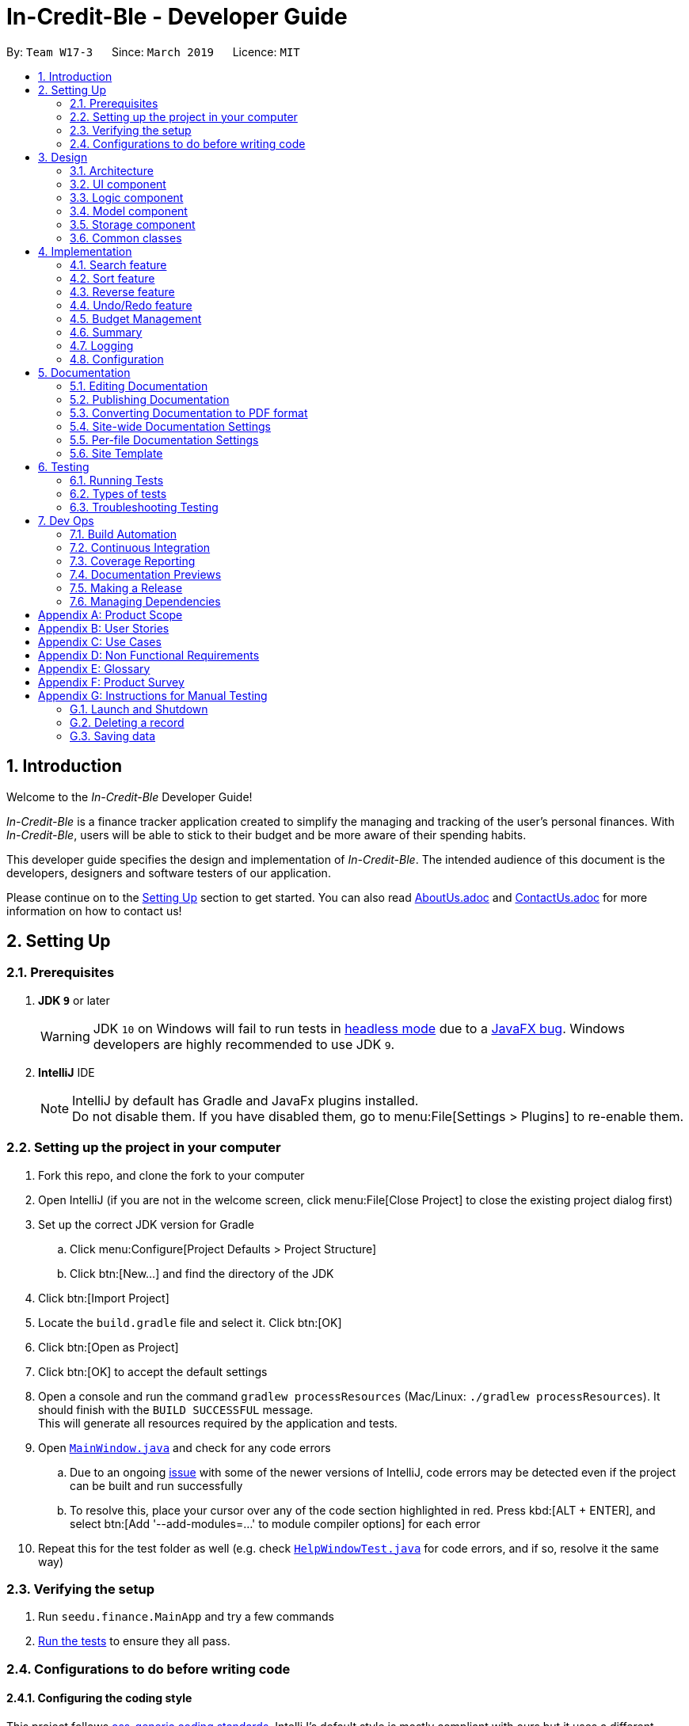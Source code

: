 = In-Credit-Ble - Developer Guide
:site-section: DeveloperGuide
:toc:
:toc-title:
:toc-placement: preamble
:sectnums:
:imagesDir: images
:stylesDir: stylesheets
:xrefstyle: full
ifdef::env-github[]
:tip-caption: :bulb:
:note-caption: :information_source:
:warning-caption: :warning:
:experimental:
endif::[]
:repoURL: https://github.com/CS2103-AY1819S2-W17-3/main/tree/master

By: `Team W17-3`      Since: `March 2019`      Licence: `MIT`

== Introduction

Welcome to the _In-Credit-Ble_ Developer Guide!

_In-Credit-Ble_ is a finance tracker application created to simplify the managing and tracking
of the user’s personal finances. With _In-Credit-Ble_, users will be able to stick to their budget
and be more aware of their spending habits.

This developer guide specifies the design and implementation of _In-Credit-Ble_. The intended audience of
this document is the developers, designers and software testers of our application.

Please continue on to the <<Setting Up, Setting Up>> section to get started. You can also read <<AboutUs#, AboutUs.adoc>>
and <<ContactUs#, ContactUs.adoc>> for more information on how to contact us!

== Setting Up

=== Prerequisites

. *JDK `9`* or later
+
[WARNING]
JDK `10` on Windows will fail to run tests in <<UsingGradle#Running-Tests, headless mode>> due to a https://github.com/javafxports/openjdk-jfx/issues/66[JavaFX bug].
Windows developers are highly recommended to use JDK `9`.

. *IntelliJ* IDE
+
[NOTE]
IntelliJ by default has Gradle and JavaFx plugins installed. +
Do not disable them. If you have disabled them, go to menu:File[Settings > Plugins] to re-enable them.

=== Setting up the project in your computer

. Fork this repo, and clone the fork to your computer
. Open IntelliJ (if you are not in the welcome screen, click menu:File[Close Project] to close the existing project dialog first)
. Set up the correct JDK version for Gradle
.. Click menu:Configure[Project Defaults > Project Structure]
.. Click btn:[New...] and find the directory of the JDK
. Click btn:[Import Project]
. Locate the `build.gradle` file and select it. Click btn:[OK]
. Click btn:[Open as Project]
. Click btn:[OK] to accept the default settings
. Open a console and run the command `gradlew processResources` (Mac/Linux: `./gradlew processResources`). It should finish with the `BUILD SUCCESSFUL` message. +
This will generate all resources required by the application and tests.
. Open link:{repoURL}/src/main/java/seedu/finance/ui/MainWindow.java[`MainWindow.java`] and check for any code errors
.. Due to an ongoing https://youtrack.jetbrains.com/issue/IDEA-189060[issue] with some of the newer versions of IntelliJ, code errors may be detected even if the project can be built and run successfully
.. To resolve this, place your cursor over any of the code section highlighted in red. Press kbd:[ALT + ENTER], and select btn:[Add '--add-modules=...' to module compiler options] for each error
. Repeat this for the test folder as well (e.g. check link:{repoURL}/src/test/java/seedu/finance/ui/HelpWindowTest.java[`HelpWindowTest.java`] for code errors, and if so, resolve it the same way)

=== Verifying the setup

. Run `seedu.finance.MainApp` and try a few commands
. <<Testing,Run the tests>> to ensure they all pass.

=== Configurations to do before writing code

==== Configuring the coding style

This project follows https://github.com/oss-generic/process/blob/master/docs/CodingStandards.adoc[oss-generic coding standards]. IntelliJ's default style is mostly compliant with ours but it uses a different import order from ours. To rectify,

. Go to menu:File[Settings...] (Windows/Linux), or menu:IntelliJ IDEA[Preferences...] (macOS)
. Select menu:Editor[Code Style > Java]
. Click on the btn:[Imports] tab to set the order

* For btn:[Class count to use import with '\*'] and btn:[Names count to use static import with '*']: Set to `999` to prevent IntelliJ from contracting the import statements
* For btn:[Import Layout]: The order is `import static all other imports`, `import java.\*`, `import javax.*`, `import org.\*`, `import com.*`, `import all other imports`. Add a btn:[<blank line>] between each `import`

Optionally, you can follow the <<UsingCheckstyle#, UsingCheckstyle.adoc>> document to configure Intellij to check style-compliance as you write code.

==== Updating documentation to match your fork

After forking the repo, the documentation will still refer to the `CS2103-AY1819S2-W17-3/main` repo.

If you plan to develop this fork as a separate product (i.e. instead of contributing to `In-Credit-Ble`), you should do the following:

. Configure the <<Docs-SiteWideDocSettings, site-wide documentation settings>> in link:{repoURL}/build.gradle[`build.gradle`], such as the `site-name`, to suit your own project.

. Replace the URL in the attribute `repoURL` in link:{repoURL}/docs/DeveloperGuide.adoc[`DeveloperGuide.adoc`] and link:{repoURL}/docs/UserGuide.adoc[`UserGuide.adoc`] with the URL of your fork.


==== Setting up CI

Set up Travis to perform Continuous Integration (CI) for your fork. See <<UsingTravis#, UsingTravis.adoc>> to learn how to set it up.

After setting up Travis, you can optionally set up coverage reporting for your team fork (see <<UsingCoveralls#, UsingCoveralls.adoc>>).

[NOTE]
Coverage reporting could be useful for a team repository that hosts the final version but it is not that useful for your personal fork.

Optionally, you can set up AppVeyor as a second CI (see <<UsingAppVeyor#, UsingAppVeyor.adoc>>).

[NOTE]
Having both Travis and AppVeyor ensures your App works on both Unix-based platforms and Windows-based platforms (Travis is Unix-based and AppVeyor is Windows-based)

==== Getting started with coding

When you are ready to start coding,

1. Get some sense of the overall design by reading <<Design-Architecture>>.
2. Take a look at <<GetStartedProgramming>>.

// tag::design[]
== Design

[[Design-Architecture]]
=== Architecture

.Architecture Diagram
image::Architecture.png[width="600"]

The *_Architecture Diagram_* above explains the high-level design of _In-Credit-Ble_. Given below is a quick overview of each component.

[TIP]
The `.pptx` files used to create diagrams in this document can be found in the link:{repoURL}/docs/diagrams/[diagrams] folder.
To update a diagram, modify the diagram in the pptx file, select the objects of the diagram, and choose btn:[Save as picture].

`Main` has only one class called link:{repoURL}/src/main/java/seedu/finance/MainApp.java[`MainApp`]. It is responsible for,

* App launch: Initializes the components in the correct sequence, and connects them up with each other.
* App shut down: Shuts down the components and invokes cleanup method where necessary.

<<Design-Commons,*`Commons`*>> represents a collection of classes used by multiple other components.
The following class plays an important role at the architecture level:

* `LogsCenter` : Used by many classes to write log messages to the App's log file.

The rest of the App consists of four components.

* <<Design-Ui,*`UI`*>>: The UI of the App.
* <<Design-Logic,*`Logic`*>>: The command executor.
* <<Design-Model,*`Model`*>>: Holds the data of the App in-memory.
* <<Design-Storage,*`Storage`*>>: Reads data from, and writes data to, the hard disk.

Each of the four components

* Defines its _API_ in an `interface` with the same name as the Component.
* Exposes its functionality using a `{Component Name}Manager` class.

For example, the `Logic` component (see the class diagram given below) defines its API in the `Logic.java` interface and
exposes its functionality using the `LogicManager.java` class.

.Class Diagram of the Logic Component
image::LogicClassDiagram.png[width="800"]

[discrete]
==== How do the architecture components interact with each other?

The _Sequence Diagram_ below shows how the components interact with each other for the scenario where the user issues the command `delete 1`.

.Component interactions for `delete 1` command
image::SDforDeleteRecord.png[width="800"]

The sections below give more details of each component.

[[Design-Ui]]
=== UI component

.Structure of the UI Component
image::UiClassDiagram.png[width="800"]

*API* : link:{repoURL}/src/main/java/seedu/finance/ui/Ui.java[`Ui.java`]

The UI consists of a `MainWindow` that is made up of parts e.g.`CommandBox`, `ResultDisplay`, `RecordListPanel`,
`StatusBarFooter`, `BrowserPanel`, `BudgetPanel`, `SummaryPanel` etc. All these, including the `MainWindow`,
inherit from the abstract `UiPart` class.

The `UI` component uses JavaFx UI framework. The layout of these UI parts are defined in matching `.fxml` files that are in the `src/main/resources/view` folder.
For example, the layout of the link:{repoURL}/src/main/java/seedu/finance/ui/MainWindow.java[`MainWindow`] is specified in link:{repoURL}/src/main/resources/view/MainWindow.fxml[`MainWindow.fxml`]

The `UI` component,

* Executes user commands using the `Logic` component.
* Listens for changes to `Model` data so that the UI can be updated with the modified data.

[[Design-Logic]]
=== Logic component

[[fig-LogicClassDiagram]]
.Structure of the Logic Component
image::LogicClassDiagram.png[width="800"]

*API* :
link:{repoURL}/src/main/java/seedu/finance/logic/Logic.java[`Logic.java`]

.  `Logic` uses the `FinanceTrackerParser` class to parse the user command.
.  This results in a `Command` object which is executed by the `LogicManager`.
.  The command execution can affect the `Model` (e.g. adding a record).
.  The result of the command execution is encapsulated as a `CommandResult` object which is passed back to the `Ui`.
.  In addition, the `CommandResult` object can also instruct the `Ui` to perform certain actions, such as displaying
help to the user.

Given below is the Sequence Diagram for interactions within the `Logic` component for the `execute("delete 1")` API call.

.Interactions Inside the Logic Component for the `delete 1` Command
image::DeletePersonSdForLogic.png[width="800"]

[[Design-Model]]
=== Model component

.Structure of the Model Component
image::ModelClassDiagram.png[width="800"]

*API* : link:{repoURL}/src/main/java/seedu/finance/model/Model.java[`Model.java`]

The `Model` component,

* stores a `UserPref` object that represents the user's preferences.
* stores the Finance Tracker data.
* exposes an unmodifiable `ObservableList<Record>` that can be 'observed' e.g. the UI can be bound to this list so
that the UI automatically updates when the data in the list change.
* does not depend on any of the other three components.

[[Design-Storage]]
=== Storage component

.Structure of the Storage Component
image::StorageClassDiagram.png[width="800"]

*API* : link:{repoURL}/src/main/java/seedu/finance/storage/Storage.java[`Storage.java`]

The `Storage` component,

* can save `UserPref` objects in json format and read it back.
* can save the Finance Tracker data in json format and read it back.

[[Design-Commons]]
=== Common classes

Classes used by multiple components are in the `seedu.financetracker.commons` package.
// end::design[]


== Implementation

This section describes in detail the implementation of certain features in _In-Credit-Ble_.

// tag::search[]
=== Search feature

This feature allows the user to filter out specific expenses based on keywords that correspond to the name, category
or date.

This implementation is under `Logic` and `Model` Component.

.Sequence Diagram of Search Command
image::SearchCommandSequenceDiagram.png[width="800"]

==== Current Implementation

1. User enters command `search -FLAG food`. The command is received by `FinanceTrackerParser`,
which then creates a `SearchCommandParser` Object and calls `SearchCommandParser#parse()` method.

2. Depending on the `-FLAG` that is entered by the user, `SearchCommandParser` will create different predicates that
correspond to the `-FLAG`.
* If `-cat` is inputted, `CategoryContainsKeywordsPredicate` will be created.
* If `-date` is inputted, `DateContainsKeywordPredicate` will be created.
* If `-name` is inputted, `NameContainsKeywordPredicate` will be created.

3. A `SearchCommand` Object with the correct predicate Object as parameter is created and returned to the
`LogicManager`.

4. `LogicManager` then calls `SearchCommand#execute()`, which calls Model#updateFilteredExpenseList() method
to update the predicate of FilterList<Record>. FilterList now contains a new set of records which is filtered by the
new predicate.

5. `SearchCommand` then calls `getFilteredRecordList` method to access the filtered records in an
`ObservableList<Record>` in order to calculate the sum of the money that is spent in all the filtered records.

6. Then the record list panel will show a set of records according to the keywords. A `CommandResult` is then created
and returned to `Logic Manager`.

==== Design Consideration

This feature can be implemented in different ways in terms of how the records are found.

* *Alternative 1* : Check through all records and select those with the matched keywords based on the flag.

** Pros: Easy to implement without changing original architecture.
** Cons: Slow. Tend to take a long time to search through large number of records.

* *Alternative 2* : Each time a new category/date is called when making a record, create a new list. Each of these list
will hold all the records that correspond to these category or dates.

** Pros: Very efficient, each time the command is called, just need to retrieve the list of the wanted field.
** Cons: Need to change the original architecture of storage to introduce storing of different list corresponding to
each tag. Will take up more space if there is many different tags.
// end::search[]



// tag::sort[]
=== Sort feature

By default, the list of entries is ordered according to the time the entry is entered into the application,
where the entry entered first will be at the top of the list, and the entry entered last is at the bottom of the list.
The sort mechanism allows users to view their expense records in a different way.


==== Current Implementation

The sort command uses comparators that implement `java.util.Comparator` interface to provide the comparison functions.

.Sort feature
|===
|Command |Comparator used |Effect

|`sort -name` |`RecordNameComparator` |Lexicographical order
|`sort -amount` |`RecordAmountComparator` |Descending order
|`sort -date` |`RecordDateComparator` |Most recent to least recent
|`sort -cat` |`RecordCategoryComparator` |Lexicographical order

|===

Here is the list of operations involved in the execution of command, `sort -name`.

. `LogicManager#execute(_"sort -name"_)` calls `FinanceTrackerParser#parseCommand(_"sort -name"_)`.
. `FinanceTracker#parseCommand(_"sort -name"_)` creates a new `SortCommandParser` object and calls `SortCommandParser#parse(_" -name"_)`.
. `SortCommandParser#parse()` creates a new `RecordNameComparator()` object, _comparator_ and passes it as a parameter into the `SortCommand` constructor.
. The `SortCommand` object, _s_, is then passed back to the `SortCommandParser`, `FinanceTrackerParser`, and finally back to the `LogicManager`.
+
.Sequence Diagram of Sort Command I
image::SortSequenceDiagram1.png[width="800"]
+
. `LogicManager#execute(_"sort -name"_)` then continues to call `SortCommand#execute()`.
. `SortCommand#execute()` calls `Model#SortFilteredRecordList(_comparator_)`.
. `Model#SortFilteredRecordList(_comparator_)` calls `FinanceTracker#sortRecordList(_comparator_)`.
. `FinanceTracker#sortRecordList(_comparator_)` calls `UniqueRecordList#sortList(_comparator_)`.
. `UniqueRecordList#sortList(_comparator_)` then uses `FXCollection`’s static method `sort()`  to sort the records.
. `SortCommand#execute()` then creates a `CommandResult` object and returns it back to the `LogicManager`.

.Sequence Diagram of Sort Command II
image::SortSequenceDiagram2.png[width="800"]

==== Design Considerations

*_Design considerations will be added next time._*

// end::sort[]

// tag::reverse[]
=== Reverse feature

The reverse feature allows users to reverse the list of entries displayed on the graphic user interface.
The sort features are implemented with a default ordering.
The reverse command provides a convenient way for users to sort their entries in reverse order.

==== Current Implementation

This is how the reverse command is implemented:

. `LogicManager#execute(_"reverse"_)` calls `FinanceTrackerParser#parseCommand(_"reverse"_)`.
. `FinanceTrackerParser#parseCommand(_"reverse"_)` creates a `ReverseCommand` object, _r_.
. _r_ is passed back to the `FinanceTrackerParser`, and then back to the `LogicManager`.
. `LogicManager#execute(_"reverse"_)` then moves on to call `ReverseCommand#execute()`.
. `ReverseCommand#execute()` calls `Model#reverseFilteredRecordList()`.
. `Model#reverseFilteredRecordList()` calls `FinanceTracker#reverseRecordList()`.
. `FinanceTracker#reverseRecordList()` calls `UniqueRecordList#reverseList()`.
. `UniqueRecordList#reverseList()` uses `FXCollection`’s static method `reverse()` to reverse the list of records.
. `ReverseCommand#execute()` then creates a `CommandResult` object and returns it back to the `LogicManager`.

.Sequence Diagram of Reverse Command
image::ReverseSequenceDiagram.png[width="800"]


==== Design Considerations

*_Design considerations will be added next time._*

// end::reverse[]





// tag::undoredo[]
=== Undo/Redo feature
==== Current Implementation

The undo/redo mechanism is facilitated by `VersionedFinanceTracker`.
It extends `FinanceTracker` with an undo/redo history, stored internally as a `FinanceTrackerStateList` and `currentStatePointer`.
Additionally, it implements the following operations:

* `VersionedFinanceTracker#commit()` -- Saves the current finance tracker state in its history.
* `VersionedFinanceTracker#undo()` -- Restores the previous finance tracker state from its history.
* `VersionedFinanceTracker#redo()` -- Restores a previously undone finance tracker state from its history.

These operations are exposed in the `Model` interface as `Model#commitFinanceTracker()`, `Model#undoFinanceTracker()` and `Model#redoFinanceTracker()` respectively.

Given below is an example usage scenario and how the undo/redo mechanism behaves at each step.

*Step 1.* +
The user launches the application for the first time. The `VersionedFinanceTracker` will be initialized with the initial finance tracker state, and the `currentStatePointer` pointing to that single finance tracker state.

image::UndoRedoStartingStateListDiagram.png[width="800"]

*Step 2.* +
The user executes `delete 5` command to delete the 5th record in the finance tracker. The `delete` command calls `Model#commitFinanceTracker()`, causing the modified state of the finance tracker after the `delete 5` command executes to be saved in the `financeTrackerStateList`, and the `currentStatePointer` is shifted to the newly inserted finance tracker state.

image::UndoRedoNewCommand1StateListDiagram.png[width="800"]

*Step 3.* +
The user executes `spend n/burger ...` to add a new record. The `spend` command also calls `Model#commitFinanceTracker()`, causing another modified finance tracker state to be saved into the `financeTrackerStateList`.

image::UndoRedoNewCommand2StateListDiagram.png[width="800"]

[NOTE]
If a command fails its execution, it will not call `Model#commitFinanceTracker()`, so the finance tracker state will not be saved into the `financeTrackerStateList`.

*Step 4.* +
The user now decides that adding the record was a mistake, and decides to undo that action by executing the `undo` command. The `undo` command will call `Model#undoFinanceTracker()`, which will shift the `currentStatePointer` once to the left, pointing it to the previous finance tracker state, and restores the finance tracker to that state.

image::UndoRedoExecuteUndoStateListDiagram.png[width="800"]

[NOTE]
If the `currentStatePointer` is at index 0, pointing to the initial finance tracker state, then there are no previous finance tracker states to restore.
The `undo` command uses `Model#canUndoFinanceTracker()` to check if this is the case. If so, it will return an error to the user rather than attempting to perform the undo.

The following sequence diagram shows how the undo operation works:

image::UndoRedoSequenceDiagram.png[width="800"]

The `redo` command does the opposite -- it calls `Model#redoFinanceTracker()`, which shifts the `currentStatePointer` once to the right, pointing to the previously undone state, and restores the finance tracker to that state.

[NOTE]
If the `currentStatePointer` is at index `financeTrackerStateList.size() - 1`, pointing to the latest finance tracker state, then there are no undone finance tracker states to restore. The `redo` command uses `Model#canRedoFinanceTracker()` to check if this is the case. If so, it will return an error to the user rather than attempting to perform the redo.

*Step 5.* +
The user then decides to execute the command `list`. Commands that do not modify the finance tracker, such as `list`, will usually not call `Model#commitFinanceTracker()`, `Model#undoFinanceTracker()` or `Model#redoFinanceTracker()`. Thus, the `financeTrackerStateList` remains unchanged.

image::UndoRedoNewCommand3StateListDiagram.png[width="800"]

*Step 6.* +
The user executes `clear`, which calls `Model#commitFinanceTracker()`. Since the `currentStatePointer` is not pointing at the end of the `financeTrackerStateList`, all finance tracker states after the `currentStatePointer` will be purged. We designed it this way because it no longer makes sense to redo the `spend n/burger ...` command. This is the behavior that most modern desktop applications follow.

image::UndoRedoNewCommand4StateListDiagram.png[width="800"]

The following activity diagram summarizes what happens when a user executes a new command:

image::UndoRedoActivityDiagram.png[width="650"]

==== Design Considerations

===== Aspect: How undo & redo executes

* **Alternative 1 (current choice):** Saves the entire finance tracker.
** Pros: Easy to implement.
** Cons: May have performance issues in terms of memory usage.
* **Alternative 2:** Individual command knows how to undo/redo by itself.
** Pros: Will use less memory (e.g. for `delete`, just save the record being deleted).
** Cons: We must ensure that the implementation of each individual command are correct.

===== Aspect: Data structure to support the undo/redo commands

* **Alternative 1 (current choice):** Use a list to store the history of finance tracker states.
** Pros: Easy for new Computer Science student undergraduates to understand, who are likely to be the new incoming developers of our project.
** Cons: Logic is duplicated twice. For example, when a new command is executed, we must remember to update both `HistoryManager` and `VersionedFinanceTracker`.
* **Alternative 2:** Use `HistoryManager` for undo/redo
** Pros: We do not need to maintain a separate list, and just reuse what is already in the codebase.
** Cons: Requires dealing with commands that have already been undone: We must remember to skip these commands. Violates Single Responsibility Principle and Separation of Concerns as `HistoryManager` now needs to do two different things.
// end::undoredo[]

// tag::budgetmanagement[]
=== Budget Management

This group of features allows the user to set a total budget and
allocate a portion of the total budget to different categories.
The current spending will increase when records are added.

This implementation is under `Logic`, `Model`, `Storage` and `UI` Component.
// tag::budget[]
==== Setting a Budget
This feature allows the particular user to set a budget for the FinanceTracker. The user
may only set the budget once and increase or decrease it later.

Given below is a sequence diagram and step by step explanation of how Finance Tracker
creates a budget when the user sets a budget.

.Sequence diagram of user setting a budget
image::SetCommandSequenceDiagram.png[width="800"]

. The user enters a Set command (e.g. set $/120). The command is received by MainWindow and
the method `LogicManager#execute()` is called. The argument of the command ($/120) is passed to
`FinanceTrackerParser#parseCommand` method to handle.
. The `FinanceTrackerParser#parseCommand` creates a `SetCommandParser` object and passes the command
arguments into `SetCommandParser#parse()` method. The argument is checked to be in the correct format
by `ParserUtil.parseAmount()` before `SetCommandParser#parse()` creates a `SetCommand` with the argument
parsed into an amount passed in.
. The `SetCommand` object is passed back to `LogicManager#execute()` and it calls the `SetCommand#execute()`
to excute the logic to create the budget. The method creates a `Budget` object with the amount and passes
the budget object into the `Model` by calling `ModelManager#addBudget()`.
. `ModelManager#addBudget()` calls `FinanceTracker#addBudget()` to set the Budget of the FinanceTracker for
the current user of the app. `FinanceTracker#addBudget()` uses the `Budget#set()` method to set the Budget of
the app using the amount put in the inital command before returning to the `SetCommand#execute()` in the `Logic`
of the app.
. `SetCommand#execute()` now creates a `CommandResult` object to convey a message to be pushed to the UI and user.
The `commandresult` object created is passed back to `LogicManager#execute()` and then back to `MainWindow#executeCommand()`.
. `MainWindow#executeCommand()` checks whether there is a need to update the budget in the UI by calling `commandResult#isChangeBudget()`
and getting a `true` boolean return from the method for the set command. The `#handleChangeBudget()` within `MainWindow` is called
since `MainWindow#executeCommand()` notes that budget is changed.
. `MainWindow#handleChangeBudget()` calls `LogicManager#getBudget()` to get the current budget of the FinanceTracker. The budget is then
passed as argument into the `BrowserPanel#updateBudget()` method which will reflect the budget set by the command in the UI. The current budget
will be the same as the total budget when it is set.


==== Design Consideration
The logic for keeping track of budgets can be implemented in different ways for individual categories.

* *Solution 1*: Keep a list of expenditure for individual categories and budget allocations in one Budget class.
** Pros: Easier to maintain one Budget object.
** Cons: Iterating through the list could be slow if there are a lot of categories. Lists could be confusing to maintain.

* *Solution 2*: Create Budget classes to keep track of expenditure and budget for individual categories.
** Pros: More human readable to maintain Budget classes with names of categories.
** Cons: Budget classes for individual categories need to be iterated through to get totals leading to slow UI updates each time values are changed.

//end::budget[]

// tag::categorybudget[]
==== Allocating a budget to category
This feature allows user to set a category budget after the total budget is set

Given below is a sequence diagram and step by step explanation of how Finance Tracker
executes when a user sets a category budget.

.Sequence diagram of user setting a category budget
image::AllocateSequenceDiagram.png[width="800"]


. User enters command `allocate $/10 c/Food`. The command is received by `FinanceBookParser`
. FinanceTrackerParser will then create a `AllocateCommandParser` Object
and calls `AllocateCommandParser#parse()` method
. `AllocateCommandParser#parse()` method calls `ArgumentTokenizer#tokenize()` method to tokenize
the user input String into arguments and prefixes in an `ArgumentMultimap` Object.
. `AllocateCommandParser#parse()` method then calls another method within the same class
`AllocateCommandParser#arePrefixesPresent()` to check if there are any missing prefixes.
If there are missing prefixes, `ParseException` will be thrown
. If no exceptions are thrown from the step 4, a new AllocateCommand object is created
with the given arguments.
. Control is returned to LogicManager which then calls `AllocateCommand#execute()` method.
. `AllocateCommand#execute()` calls `ModelManager#addCategoryBudget()` method and control
is transferred to `ModelManager` which is in the `Model` Component.
. `ModelManager#addCategoryBudget()` then calls `FinanceTracker#addCategoryBudget()` which then
calls `TotalBudget#setNewCategoryBudget()`
. `TotalBudget#setNewCategoryBudget()` takes into account if there are any previous budget
allocated to a category and if so, adds the expenses to the new budget assigned to the category

===== Design consideration
Aspect: allocating Category Budget

* *Alternative 1 (current choice)*: Allocating Category Budget is done with only one command `allocate`
** Pros: User only needs to make use of one command to control the budget of the category and will
not be confused with too many other commands
** Cons: Requires the developer to ensure the application checks that if there is a current budget
allocated to the same category, it should be reflected accordingly.

* *Alternative 2*: Have two other commands `increaseCatBudget` and `decreaseCatBudget` to allow user
to control the budget of the category
** Pros: User is able to adjust the budget by increasing/decreasing the budget and error message will be shown
if the category was not previously allocated with a budget
** Cons: User might be confused with too many commands and not intuitive.
// end::categorybudget[]

// tag::show[]
==== Listing Category Budgets allocated
This feature allows user to list the category budgets and the current spending in these
categories after category budgets are allocated.

==== Implementation
. User enters command `show` in Command Box.
. `ShowCategoryBudgetCommand#execute()` is executed and the method first checks whether there are any allocated category
budgets
. If there are no allocated category budgets, a message will be printed in the ResultDisplay
. If there are allocated category budgets, `Model#getCatBudget()` is called to obtain the set of `CategoryBudget`
. An `Iterator` is then used to iterate through the set of `CategoryBudgets` and the `currentSpending` is printed with
the `totalBudget` allocated to the `CategoryBudget`.


// end::show[]

==== To be implemented
* Implement `reset` command to reset current budget expenditure and total budget.

//end::budgetmanagement[]


// tag::summary[]
=== Summary

The summary feature shows an overview of your previous expenditures in an Aster Plot chart, which works similarly to a pie chart. Each sector of the chart represents a category. The radius of each sector indicates the total budget amount allocated for a particular category, while the coloured area of the sector denotes the amount spent for that category. This allows users to easily perceive whether their spending is within their budget for each category.

==== Implementation
The summary feature intends to use a D3.js graph to display the data. This will help contribute to the aesthetics and user-friendliness of displaying the data in In-Credit-Ble.
The implementation of the Summary command can be divided into two phases – preparation and execution. Given below is an explanation of how the summary mechanism behaves at each phase, although it has not been fully implemented yet.

===== Preparation
In the preparation phase, the application will parse the command. Below is the UML Sequence diagram and a step-by-step explanation of the preparation stage.

.Sequence diagram of the preparation stage in the summary mechanism
image::SummarySequenceDiagram.png[width="800"]

1.	User first enters the command `summary`. This command is received by `FinanceTrackerParser`, which  then calls `SummaryCommandParser#parse()` to create `SummaryCommand`.
2.	`SummaryCommand`  is then returned to `LogicManager`.
3.	`LogicManager` then calls `SummaryCommand#execute()`, which will then trigger the process of retrieving the data to be displayed.

===== Execution
In the execution phase, the program accesses the `Budget` class to retrieve the data to be displayed. It will then finally map this data to graph the Aster Plot chart and display it. Below is the UML sequence diagram and a step-by-step explanation of the execution stage.

.Sequence diagram of the execution stage in the summary mechanism
image::SummarySequenceDiagram2.png[width="800"]

1.	The`handleShowSummary` will be handled by `MainWindow#handleShowSummary()`, which will call `GraphPanel#execute()` and pass the data as parameters by calling `Logic#getTotalBudget()` and `Logic#getCategoryBudget()`.
2.	`Logic#getTotalBudget()` and `Logic#getCategoryBudget()` will get their respective data by calling the method of the same name in `Model`.
3.	Once the parameters are passed into GraphPanel#execute(), StackPane#getData()#clear() is called to clear any display elements in StackPane. D3.js is used to render the charts.

==== Design Consideration
===== Aspect: Representation for Summary of Expenditure
An aster plot graph will be used to display the information in the main window. Using such a graph will allow for sufficient space should users decide to add more categories in the future. Hovering over the different sectors in the aster plot graph will display the corresponding category. If possible, the colours used for the category in the aster plot graph should be the same colour palette used for the category labels.

.Example of Aster Plot Graph
image::asterPlot.png[width="400"]

Initially, we were considering using a pie chart instead. However, using an aster plot graph will be more effective in showing the user what is the remaining budget amount for each category.
//end::summary[]

=== Logging

We are using `java.util.logging` package for logging. The `LogsCenter` class is used to manage the logging levels and logging destinations.

* The logging level can be controlled using the `logLevel` setting in the configuration file (See <<Implementation-Configuration>>)
* The `Logger` for a class can be obtained using `LogsCenter.getLogger(Class)` which will log messages according to the specified logging level
* Currently log messages are output through: `Console` and to a `.log` file.

*Logging Levels*

* `SEVERE` : Critical problem detected which may possibly cause the termination of the application
* `WARNING` : Can continue, but with caution
* `INFO` : Information showing noteworthy actions by the application
* `FINE` : Details that is not usually noteworthy but may be useful in debugging e.g. print the actual list instead of just its size

[[Implementation-Configuration]]
=== Configuration

Certain properties of the application can be controlled (e.g user prefs file location, logging level) through the configuration file (default: `config.json`).

== Documentation

We use asciidoc for writing documentation.

[NOTE]
We chose asciidoc over Markdown because asciidoc, although a bit more complex than Markdown, provides more flexibility in formatting.

=== Editing Documentation

See <<UsingGradle#rendering-asciidoc-files, UsingGradle.adoc>> to learn how to render `.adoc` files locally to preview the end result of your edits.
Alternatively, you can download the AsciiDoc plugin for IntelliJ, which allows you to preview the changes you have made to your `.adoc` files in real-time.

=== Publishing Documentation

See <<UsingTravis#deploying-github-pages, UsingTravis.adoc>> to learn how to deploy GitHub Pages using Travis.

=== Converting Documentation to PDF format

We use https://www.google.com/chrome/browser/desktop/[Google Chrome] for converting documentation to PDF format, as Chrome's PDF engine preserves hyperlinks used in webpages.

Here are the steps to convert the project documentation files to PDF format.

.  Follow the instructions in <<UsingGradle#rendering-asciidoc-files, UsingGradle.adoc>> to convert the AsciiDoc files in the `docs/` directory to HTML format.
.  Go to your generated HTML files in the `build/docs` folder, right click on them and select `Open with` -> `Google Chrome`.
.  Within Chrome, click on the `Print` option in Chrome's menu.
.  Set the destination to `Save as PDF`, then click `Save` to save a copy of the file in PDF format. For best results, use the settings indicated in the screenshot below.

.Saving documentation as PDF files in Chrome
image::chrome_save_as_pdf.png[width="300"]

[[Docs-SiteWideDocSettings]]
=== Site-wide Documentation Settings

The link:{repoURL}/build.gradle[`build.gradle`] file specifies some project-specific https://asciidoctor.org/docs/user-manual/#attributes[asciidoc attributes] which affects how all documentation files within this project are rendered.

[TIP]
Attributes left unset in the `build.gradle` file will use their *default value*, if any.

[cols="1,2a,1", options="header"]
.List of site-wide attributes
|===
|Attribute name |Description |Default value

|`site-name`
|The name of the website.
If set, the name will be displayed near the top of the page.
|_not set_

|`site-githuburl`
|URL to the site's repository on https://github.com[GitHub].
Setting this will add a "View on GitHub" link in the navigation bar.
|_not set_

|`site-seedu`
|Define this attribute if the project is an official SE-EDU project.
This will render the SE-EDU navigation bar at the top of the page, and add some SE-EDU-specific navigation items.
|_not set_

|===

[[Docs-PerFileDocSettings]]
=== Per-file Documentation Settings

Each `.adoc` file may also specify some file-specific https://asciidoctor.org/docs/user-manual/#attributes[asciidoc attributes] which affects how the file is rendered.

Asciidoctor's https://asciidoctor.org/docs/user-manual/#builtin-attributes[built-in attributes] may be specified and used as well.

[TIP]
Attributes left unset in `.adoc` files will use their *default value*, if any.

[cols="1,2a,1", options="header"]
.List of per-file attributes, excluding Asciidoctor's built-in attributes
|===
|Attribute name |Description |Default value

|`site-section`
|Site section that the document belongs to.
This will cause the associated item in the navigation bar to be highlighted.
One of: `UserGuide`, `DeveloperGuide`, ``LearningOutcomes``{asterisk}, `AboutUs`, `ContactUs`

_{asterisk} Official SE-EDU projects only_
|_not set_

|`no-site-header`
|Set this attribute to remove the site navigation bar.
|_not set_

|===

=== Site Template

The files in link:{repoURL}/docs/stylesheets[`docs/stylesheets`] are the https://developer.mozilla.org/en-US/docs/Web/CSS[CSS stylesheets] of the site.
You can modify them to change some properties of the site's design.

The files in link:{repoURL}/docs/templates[`docs/templates`] controls the rendering of `.adoc` files into HTML5.
These template files are written in a mixture of https://www.ruby-lang.org[Ruby] and http://slim-lang.com[Slim].

[WARNING]
====
Modifying the template files in link:{repoURL}/docs/templates[`docs/templates`] requires some knowledge and experience with Ruby and Asciidoctor's API.
You should only modify them if you need greater control over the site's layout than what stylesheets can provide.
====

[[Testing]]
== Testing

=== Running Tests

There are three ways to run tests.

[TIP]
The most reliable way to run tests is the 3rd one. The first two methods might fail some GUI tests due to platform/resolution-specific idiosyncrasies.

*Method 1: Using IntelliJ JUnit test runner*

* To run all tests, right-click on the `src/test/java` folder and choose `Run 'All Tests'`
* To run a subset of tests, you can right-click on a test package, test class, or a test and choose `Run 'ABC'`

*Method 2: Using Gradle*

* Open a console and run the command `gradlew clean allTests` (Mac/Linux: `./gradlew clean allTests`)

[NOTE]
See <<UsingGradle#, UsingGradle.adoc>> for more info on how to run tests using Gradle.

*Method 3: Using Gradle (headless)*

Thanks to the https://github.com/TestFX/TestFX[TestFX] library we use, our GUI tests can be run in the _headless_ mode. In the headless mode, GUI tests do not show up on the screen. That means the developer can do other things on the Computer while the tests are running.

To run tests in headless mode, open a console and run the command `gradlew clean headless allTests` (Mac/Linux: `./gradlew clean headless allTests`)

=== Types of tests

We have two types of tests:

.  *GUI Tests* - These are tests involving the GUI. They include,
.. _System Tests_ that test the entire App by simulating user actions on the GUI. These are in the `systemtests` package.
.. _Unit tests_ that test the individual components. These are in `seedu.finance.ui` package.
.  *Non-GUI Tests* - These are tests not involving the GUI. They include,
..  _Unit tests_ targeting the lowest level methods/classes. +
e.g. `seedu.finance.commons.StringUtilTest`
..  _Integration tests_ that are checking the integration of multiple code units (those code units are assumed to be working). +
e.g. `seedu.finance.storage.StorageManagerTest`
..  Hybrids of unit and integration tests. These test are checking multiple code units as well as how the are connected together. +
e.g. `seedu.finance.logic.LogicManagerTest`


=== Troubleshooting Testing
**Problem: `HelpWindowTest` fails with a `NullPointerException`.**

* Reason: One of its dependencies, `HelpWindow.html` in `src/main/resources/docs` is missing.
* Solution: Execute Gradle task `processResources`.

== Dev Ops

=== Build Automation

See <<UsingGradle#, UsingGradle.adoc>> to learn how to use Gradle for build automation.

=== Continuous Integration

We use https://travis-ci.org/[Travis CI] and https://www.appveyor.com/[AppVeyor] to perform _Continuous Integration_ on our projects. See <<UsingTravis#, UsingTravis.adoc>> and <<UsingAppVeyor#, UsingAppVeyor.adoc>> for more details.

=== Coverage Reporting

We use https://coveralls.io/[Coveralls] to track the code coverage of our projects. See <<UsingCoveralls#, UsingCoveralls.adoc>> for more details.

=== Documentation Previews
When a pull request has changes to asciidoc files, you can use https://www.netlify.com/[Netlify] to see a preview of how the HTML version of those asciidoc files will look like when the pull request is merged. See <<UsingNetlify#, UsingNetlify.adoc>> for more details.

=== Making a Release

Here are the steps to create a new release.

.  Update the version number in link:{repoURL}/src/main/java/seedu/address/MainApp.java[`MainApp.java`].
.  Generate a JAR file <<UsingGradle#creating-the-jar-file, using Gradle>>.
.  Tag the repo with the version number. e.g. `v0.1`
.  https://help.github.com/articles/creating-releases/[Create a new release using GitHub] and upload the JAR file you created.

=== Managing Dependencies

A project often depends on third-party libraries. For example, _In-Credit-Ble_ depends on the https://github.com/FasterXML/jackson[Jackson library] for JSON parsing. Managing these _dependencies_ can be automated using Gradle. For example, Gradle can download the dependencies automatically, which is better than these alternatives:

[loweralpha]
. Include those libraries in the repo (this bloats the repo size)
. Require developers to download those libraries manually (this creates extra work for developers)

[[GetStartedProgramming]]

// tag::appendixA[]
[appendix]
== Product Scope

*Target user profile*:

* has a need to manage a significant amount of expenses/finances
* has a need to be more aware of his/her spending habits/patterns
* can type fast
* prefers typing over mouse input
* is reasonably comfortable using CLI apps

*Value proposition*: Manage expenses faster than a typical mouse/GUI driven app
// end::appendixA[]

// tag::appendixB[]
[appendix]
== User Stories

Priorities: High (must have) - `* * \*`, Medium (nice to have) - `* \*`, Low (unlikely to have) - `*`

[width="59%",cols="22%,<23%,<25%,<30%",options="header",]
|=======================================================================
|Priority |As a ... |I want to ... |So that I can...
|`* * *` |new user |see usage instructions |refer to it when I forget how to use the application

|`* * *` |user |have a record of my recent expenses (day, week, month, category) |be more aware of where I am spending my money

|`* * *` |user |add a new entry |

|`* * *` |user |delete an entry |remove an entry that is no longer needed anymore

|`* * *` |user |categorise my expenses |be aware of what I am spending most of my money on

|`* * *` |user |be able to set a budget (a total for the month and for which category) |be more thrifty in terms of my expenditure

|`* *` |user |summarise my daily spending in a pictorial form |easily see how on track I am in adhering to my budget

|`* *` |user |locate a specific entry easily |recall how much I spent

|`* *` |user | save my data |refer to it when I use the app next time

|`* *` |user | sort my expenses in terms of amount | be aware of what costs the most

|`* *` |user |set daily budgets |limit the amount I spend each day

|`*` |user |analyse my spending habits/patterns |derive a savings plan and better plan my expenses

|`*` |spendthrift user |receive tips to be a better saver |be more aware of different ways to keep within my budget

|`*` |IT savvy user |categorise my expenses based on the different methods of payment |automatically track my cashless expenditures as well as credit card transactions
|=======================================================================
// end::appendixB[]

// tag::appendixC[]
[appendix]
== Use Cases

(For all use cases below, the *System* is `In-Credit-Ble` and the *User* is the `user`, unless specified otherwise)

[discrete]
=== Use case: Setting a budget for the month

*MSS*

1.  _User_ requests to set a budget for the current month
2.  _System_ displays current budget amount for the month
+
Use case ends.

*Extensions*

[none]
* 2a. With addition of expense entries, _System_ updates the remaining amount in the current month's budget
+
Use case ends.

[discrete]
=== Use case: Allocate budget to a category

*MSS*

1.  _User_ requests to list summary of budget based on category
2.  _System_ shows a summary of budget based on category
3.  _User_ requests to allocate a certain amount to a category
4.  _System_ allocates the user input amount to the given category
+
Use case ends.

[discrete]
=== Use case: Increasing budget for the month

*MSS*

1.  _User_ requests to list entries
2.  _System_ shows a list of expense entries
3.  _User_ requests to increase budget for the month (can be associated with a category)
4.  _System_ will increase the budget for the month (that is associated with category input)
+
Use case ends.

[discrete]
=== Use case: Add expense entry

*MSS*

1.  _User_ requests to list entries
2.  _System_ shows a list of expense entries
3.  _User_ requests to add a specific expense entry in the list
4.  _System_ adds the expense entry
+
Use case ends.

*Extensions*

[none]
* 3a. Some fields are missing.
+
[none]
** 3a1. _System_ shows an error message.
+
Use case resumes at step 2.

[discrete]
=== Use case: Editing an expense entry

*MSS*

1.  _User_ requests to list expense entries
2.  _System_ shows a list of expense entries
3.  _User_ requests to edit a specific expense entry in the list
4.  _System_ updates the expense entry as well as the budget summary accordingly
+
Use case ends.

*Extensions*

[none]
* 2a. The list is empty.
+
Use case ends

[none]
* 3a. The given index is invalid.
+
[none]
** 3a1. _System_ shows an error message.
+
Use case resumes at step 2.

[discrete]
=== Use case: Delete expense entry

*MSS*

1.  _User_ requests to list expense entries
2.  _System_ shows a list of expense entries
3.  _User_ requests to delete a specific expense entry in the list
4.  _System_ deletes the entry
+
Use case ends.

*Extensions*

[none]
* 2a. The list is empty.
+
Use case ends.

* 3a. The given index is invalid.
+
[none]
** 3a1. _System_ shows an error message.
+
Use case resumes at step 2.

[discrete]
=== Use case: Listing history of entered commands

*MSS*

1.  _User_ requests to list history of entered commands
2.  _System_ shows history of commands in reverse chronological order (latest command first)
+
Use case ends.

*Extensions*

[none]
* 1a. There was no entered commands
+
Use case ends.

[discrete]
=== Use case: User wants to undo previous command

*MSS*

1.  _User_ requests to undo previous command
2.  _System_ undo previous command and updates budget accordingly
+
Use case ends.

*Extensions*

[none]
* 1a. There was no previous command
+
Use case ends with message to let _User_ know there is no previous command

[discrete]
=== Use case: User wants to redo previous undone command

*MSS*

1.  _User_ requests to redo previous undone command
2.  _System_ redo previous undone command and updates budget accordingly
+
Use case ends.

*Extensions*

[none]
* 1a. There was no previous undone command
+
Use case ends with message to let _User_ know there is no previous undone command


[discrete]
=== Use case: User wants to clear all entries

*MSS*

1. _User_ requests to clear all entries
2. _System_ clears all entries and updates the budget accordingly
+
Use case ends.

*Extensions*

[none]
* 1a. There are no entries in the _System_
+
Use case ends with message to let _User_ know there are no entries in _System_

// end::appendixC[]

[appendix]
== Non Functional Requirements

.  Should work on any <<mainstream-os,mainstream OS>> as long as it has Java `9` or higher installed.
.  Should work on both 32-bit and 64-bit environments.
.  Should be able to hold up to 1000 expenditure records without a noticeable sluggishness in performance for typical usage.
.  A user with above average typing speed for regular English text (i.e. not code, not system admin commands) should be able to accomplish most of the tasks faster using commands than using the mouse.
.  The user interface should be intuitive and easy to use for people who are not IT-savvy.
.  Responses by the system should be fast (~5 seconds).

[appendix]
== Glossary

Amount::
The amount of money for expenditure and budget

Entry::
A listed item/activity tracked by the application.  It generally consists of the name, amount and date along with a
category tag (if specified)

[[mainstream-os]] Mainstream OS::
Windows, Linux, Unix, OS-X

Records::
The list of all entries stored in the application

[appendix]
== Product Survey

*Monefy - Money Manager*

Author: Aimbity AS

Pros:

* Interface is easy to use
* Able to track expenses and income over various periods of time
* Free

Cons:

* Unable to synchronise and restore or backup data between devices
* Do not have an auto-income function
* Do not have an option for reminder
* Do not have a feature for recurrent spending

*Money Lover: Expense Tracker & Budget Planner*

Author: Finsify

Pros:

* Allows setting of recurring payments
* Able to see what expenses add up to in the forthcoming months
* Able to sync across phone and computer
* Able to download to own excel worksheet

Cons:

* Need to make a budget for every wallet
* Unable to choose multiple categories for a budget
* Unable to edit a transaction
* Budgets are based per account

*Seedly - Personal Finance App*

Author: Seedly Pte Ltd

Pros:

* Visually appealing
* Able to import transactions from ibanking accounts and allow manual inputs for cash transactions
* Pie charts give a visual illustration on expenditure
* Search function present

Cons:

* Sync feature takes a long time
* Crash every now and then
* Categories are hard to identify in pie charts
* Not smart enough to recognise similar entries
* Summary presented is confusing
* Unable to add in sub-categories to further pinpoint area of spending

[appendix]
== Instructions for Manual Testing

Given below are instructions to test the application manually.

[NOTE]
These instructions only provide a starting point for testers to work on; testers are expected to do more _exploratory_ testing.

=== Launch and Shutdown

. Initial launch

.. Download the jar file and copy into an empty folder
.. Double-click the jar file +
   Expected: Shows the GUI with a set of sample contacts. The window size may not be optimum.

. Saving window preferences

.. Resize the window to an optimum size. Move the window to a different location. Close the window.
.. Re-launch the application by double-clicking the jar file. +
   Expected: The most recent window size and location is retained.


=== Deleting a record

. Deleting a record while all records are listed

.. Prerequisites: List all records using the `list` command. Multiple records in the list.
.. Test case: `delete 1` +
   Expected: First record is deleted from the list. Details of the deleted record shown in the status message. Timestamp in the status bar is updated.
.. Test case: `delete 0` +
   Expected: No record is deleted. Error details shown in the status message. Status bar remains the same.
.. Other incorrect delete commands to try: `delete`, `delete x` (where x is larger than the list size), `delete three` +
   Expected: Similar to previous.


=== Saving data

. Dealing with missing/corrupted data files

.. _{explain how to simulate a missing/corrupted file and the expected behavior}_



